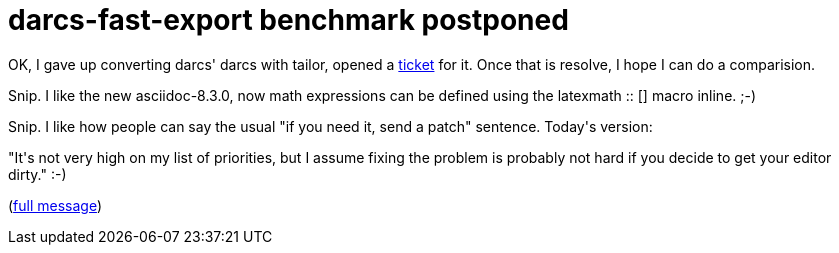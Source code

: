 = darcs-fast-export benchmark postponed

:slug: darcs-fast-export-benchmark-postponed
:category: hacking
:tags: en
:date: 2008-11-30T00:36:09Z
++++
<p>OK, I gave up converting darcs' darcs with tailor, opened a <a href="http://progetti.arstecnica.it/tailor/ticket/171">ticket</a> for it. Once that is resolve, I hope I can do a comparision.</p><p>Snip. I like the new asciidoc-8.3.0, now math expressions can be defined using the latexmath :: [] macro inline. ;-)</p><p>Snip. I like how people can say the usual "if you need it, send a patch" sentence. Today's version:</p><p>"It's not very high on my list of priorities,
but I assume fixing the problem is probably not hard if you decide to get your editor dirty." :-)</p><p>(<a href="http://article.gmane.org/gmane.comp.version-control.git/101924">full message</a>)</p>
++++
